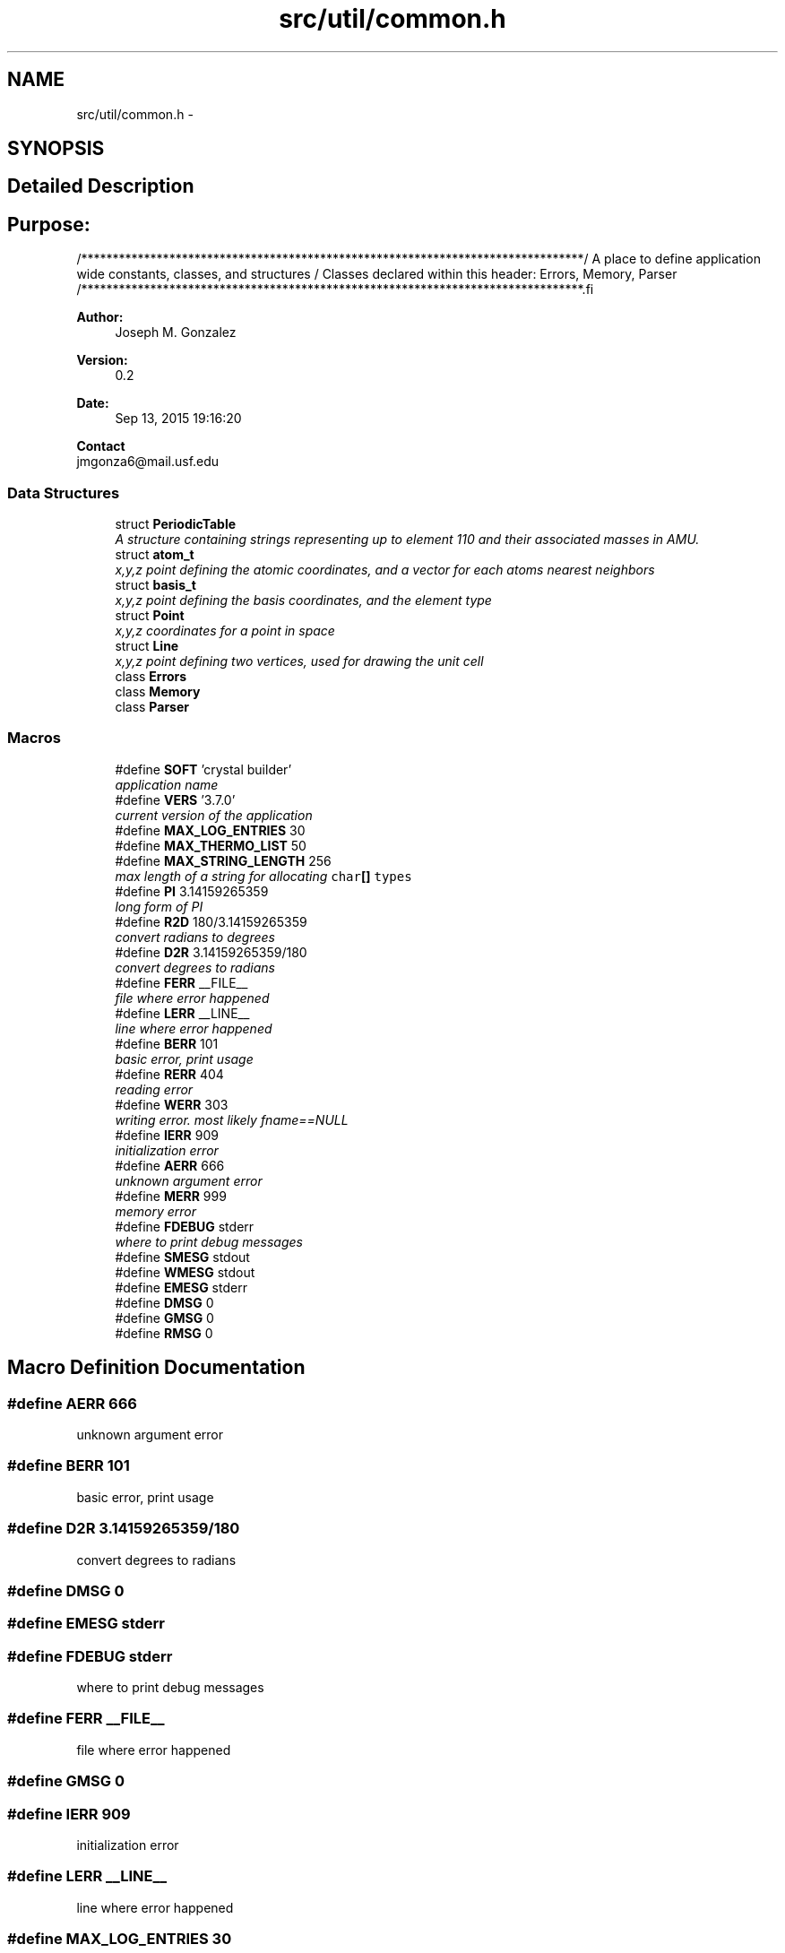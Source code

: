 .TH "src/util/common.h" 3 "Tue Sep 29 2015" "Crystal Builder v 3.7.0" \" -*- nroff -*-
.ad l
.nh
.SH NAME
src/util/common.h \- 
.SH SYNOPSIS
.br
.PP
.SH "Detailed Description"
.PP 

.SH "\fBPurpose:\fP "
.PP
.PP
.PP
.nf
/********************************************************************************\
/  A place to define application wide constants, classes, and structures         \
/  Classes declared within this header:  Errors, Memory, Parser                  \
/********************************************************************************\
.fi
.PP
.PP
\fBAuthor:\fP
.RS 4
Joseph M\&. Gonzalez
.RE
.PP
\fBVersion:\fP
.RS 4
0\&.2
.RE
.PP
\fBDate:\fP
.RS 4
Sep 13, 2015 19:16:20
.RE
.PP
\fBContact\fP 
.br
 jmgonza6@mail.usf.edu 
.SS "Data Structures"

.in +1c
.ti -1c
.RI "struct \fBPeriodicTable\fP"
.br
.RI "\fIA structure containing strings representing up to element 110 and their associated masses in AMU\&. \fP"
.ti -1c
.RI "struct \fBatom_t\fP"
.br
.RI "\fIx,y,z point defining the atomic coordinates, and a vector for each atoms nearest neighbors \fP"
.ti -1c
.RI "struct \fBbasis_t\fP"
.br
.RI "\fIx,y,z point defining the basis coordinates, and the element type \fP"
.ti -1c
.RI "struct \fBPoint\fP"
.br
.RI "\fIx,y,z coordinates for a point in space \fP"
.ti -1c
.RI "struct \fBLine\fP"
.br
.RI "\fIx,y,z point defining two vertices, used for drawing the unit cell \fP"
.ti -1c
.RI "class \fBErrors\fP"
.br
.ti -1c
.RI "class \fBMemory\fP"
.br
.ti -1c
.RI "class \fBParser\fP"
.br
.in -1c
.SS "Macros"

.in +1c
.ti -1c
.RI "#define \fBSOFT\fP   'crystal builder'"
.br
.RI "\fIapplication name \fP"
.ti -1c
.RI "#define \fBVERS\fP   '3\&.7\&.0'"
.br
.RI "\fIcurrent version of the application \fP"
.ti -1c
.RI "#define \fBMAX_LOG_ENTRIES\fP   30"
.br
.ti -1c
.RI "#define \fBMAX_THERMO_LIST\fP   50"
.br
.ti -1c
.RI "#define \fBMAX_STRING_LENGTH\fP   256"
.br
.RI "\fImax length of a string for allocating \fB\fCchar\fP[]\fP types \fP"
.ti -1c
.RI "#define \fBPI\fP   3\&.14159265359"
.br
.RI "\fIlong form of PI \fP"
.ti -1c
.RI "#define \fBR2D\fP   180/3\&.14159265359"
.br
.RI "\fIconvert radians to degrees \fP"
.ti -1c
.RI "#define \fBD2R\fP   3\&.14159265359/180"
.br
.RI "\fIconvert degrees to radians \fP"
.ti -1c
.RI "#define \fBFERR\fP   __FILE__"
.br
.RI "\fIfile where error happened \fP"
.ti -1c
.RI "#define \fBLERR\fP   __LINE__"
.br
.RI "\fIline where error happened \fP"
.ti -1c
.RI "#define \fBBERR\fP   101"
.br
.RI "\fIbasic error, print usage \fP"
.ti -1c
.RI "#define \fBRERR\fP   404"
.br
.RI "\fIreading error \fP"
.ti -1c
.RI "#define \fBWERR\fP   303"
.br
.RI "\fIwriting error\&. most likely fname==NULL \fP"
.ti -1c
.RI "#define \fBIERR\fP   909"
.br
.RI "\fIinitialization error \fP"
.ti -1c
.RI "#define \fBAERR\fP   666"
.br
.RI "\fIunknown argument error \fP"
.ti -1c
.RI "#define \fBMERR\fP   999"
.br
.RI "\fImemory error \fP"
.ti -1c
.RI "#define \fBFDEBUG\fP   stderr"
.br
.RI "\fIwhere to print debug messages \fP"
.ti -1c
.RI "#define \fBSMESG\fP   stdout"
.br
.ti -1c
.RI "#define \fBWMESG\fP   stdout"
.br
.ti -1c
.RI "#define \fBEMESG\fP   stderr"
.br
.ti -1c
.RI "#define \fBDMSG\fP   0"
.br
.ti -1c
.RI "#define \fBGMSG\fP   0"
.br
.ti -1c
.RI "#define \fBRMSG\fP   0"
.br
.in -1c
.SH "Macro Definition Documentation"
.PP 
.SS "#define AERR   666"

.PP
unknown argument error 
.SS "#define BERR   101"

.PP
basic error, print usage 
.SS "#define D2R   3\&.14159265359/180"

.PP
convert degrees to radians 
.SS "#define DMSG   0"

.SS "#define EMESG   stderr"

.SS "#define FDEBUG   stderr"

.PP
where to print debug messages 
.SS "#define FERR   __FILE__"

.PP
file where error happened 
.SS "#define GMSG   0"

.SS "#define IERR   909"

.PP
initialization error 
.SS "#define LERR   __LINE__"

.PP
line where error happened 
.SS "#define MAX_LOG_ENTRIES   30"

.SS "#define MAX_STRING_LENGTH   256"

.PP
max length of a string for allocating \fB\fCchar\fP[]\fP types 
.SS "#define MAX_THERMO_LIST   50"

.SS "#define MERR   999"

.PP
memory error 
.SS "#define PI   3\&.14159265359"

.PP
long form of PI 
.SS "#define R2D   180/3\&.14159265359"

.PP
convert radians to degrees 
.SS "#define RERR   404"

.PP
reading error 
.SS "#define RMSG   0"

.SS "#define SMESG   stdout"

.SS "#define SOFT   'crystal builder'"

.PP
application name 
.SS "#define VERS   '3\&.7\&.0'"

.PP
current version of the application 
.SS "#define WERR   303"

.PP
writing error\&. most likely fname==NULL 
.SS "#define WMESG   stdout"

.SH "Author"
.PP 
Generated automatically by Doxygen for Crystal Builder v 3\&.7\&.0 from the source code\&.
